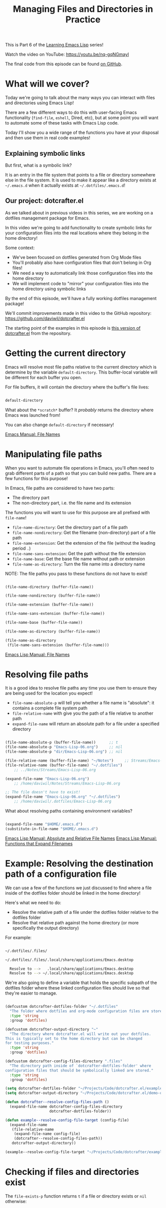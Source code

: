#+title: Managing Files and Directories in Practice

This is Part 6 of the [[/learning-emacs-lisp][Learning Emacs Lisp]] series!

Watch the video on YouTube: https://youtu.be/nq-gqNGmayI

The final code from this episode can be found [[https://github.com/daviwil/dotcrafter.el/blob/8589c71e64b60f9395b418c09b60815a86c7da8f/dotcrafter.el][on GitHub]].

* What will we cover?

Today we're going to talk about the many ways you can interact with files and directories using Emacs Lisp!

There are a few different ways to do this with user-facing Emacs functionality (=find-file=, =eshell=, Dired, etc), but at some point you will want to automate some of these tasks with Emacs Lisp code.

Today I'll show you a wide range of the functions you have at your disposal and then use them in real code examples!

** Explaining symbolic links

But first, what is a symbolic link?

It is an entry in the file system that points to a file or directory somewhere else in the file system.  It is used to make it appear like a directory exists at =~/.emacs.d= when it actually exists at =~/.dotfiles/.emacs.d=!

** Our project: dotcrafter.el

As we talked about in previous videos in this series, we are working on a dotfiles management package for Emacs.

In this video we're going to add functionality to create symbolic links for your configuration files into the real locations where they belong in the home directory!

Some context:
- We've been focused on dotfiles generated from Org Mode files
- You'll probably also have configuration files that don't belong in Org files!
- We need a way to automatically link those configuration files into the home directory
- We will implement code to "mirror" your configuration files into the home directory using symbolic links

By the end of this episode, we'll have a fully working dotfiles management package!

We'll commit improvements made in this video to the GitHub repository: https://github.com/daviwil/dotcrafter.el

The starting point of the examples in this episode is [[https://github.com/daviwil/dotcrafter.el/blob/0374d5a1ad1e5ecadcdfbdf07e0ae428946b0138/dotcrafter.el][this version of dotcrafter.el]] from the repository.

* Getting the current directory

Emacs will resolve most file paths relative to the current directory which is determine by the variable =default-directory=.  This buffer-local variable will be different for each buffer you open.

For file buffers, it will contain the directory where the buffer's file lives:

#+begin_src emacs-lisp

  default-directory

#+end_src

What about the =*scratch*= buffer?  It /probably/ returns the directory where Emacs was launched from!

You can also change =default-directory= if necessary!

[[https://www.gnu.org/software/emacs/manual/html_node/emacs/File-Names.html][Emacs Manual: File Names]]

* Manipulating file paths

When you want to automate file operations in Emacs, you'll often need to grab different parts of a path so that you can build new paths.  There are a few functions for this purpose!

In Emacs, file paths are considered to have two parts:

- The directory part
- The non-directory part, i.e. the file name and its extension

The functions you will want to use for this purpose are all prefixed with =file-name=!

- =file-name-directory=: Get the directory part of a file path
- =file-name-nondirectory=: Get the filename (non-directory) part of a file path
- =file-name-extension=: Get the extension of the file (without the leading period =.=)
- =file-name-sans-extension=: Get the path without the file extension
- =file-name-base=: Get the base file name without path or extension
- =file-name-as-directory=: Turn the file name into a directory name

NOTE: The file paths you pass to these functions do not have to exist!

#+begin_src emacs-lisp

  (file-name-directory (buffer-file-name))

  (file-name-nondirectory (buffer-file-name))

  (file-name-extension (buffer-file-name))

  (file-name-sans-extension (buffer-file-name))

  (file-name-base (buffer-file-name))

  (file-name-as-directory (buffer-file-name))

  (file-name-as-directory
   (file-name-sans-extension (buffer-file-name)))

#+end_src

[[https://www.gnu.org/software/emacs/manual/html_node/elisp/File-Names.html#File-Names][Emacs Lisp Manual: File Names]]

* Resolving file paths

It is a good idea to resolve file paths any time you use them to ensure they are being used for the location you expect!

- =file-name-absolute-p= will tell you whether a file name is "absolute": it contains a complete file system path
- =file-relative-name= with give you the path of a file relative to another path
- =expand-file-name= will return an absolute path for a file under a specified directory

#+begin_src emacs-lisp

    (file-name-absolute-p (buffer-file-name))      ;; t
    (file-name-absolute-p "Emacs-Lisp-06.org")     ;; nil
    (file-name-absolute-p "dir/Emacs-Lisp-06.org") ;; nil

    (file-relative-name (buffer-file-name) "~/Notes")     ;; Streams/Emacs-Lisp-06.org
    (file-relative-name (buffer-file-name) "~/.dotfiles")
        ;; ../Notes/Streams/Emacs-Lisp-06.org

    (expand-file-name "Emacs-Lisp-06.org")
        ;; /home/daviwil/Notes/Streams/Emacs-Lisp-06.org

    ;; The file doesn't have to exist!
    (expand-file-name "Emacs-Lisp-06.org" "~/.dotfiles")
        ;; /home/daviwil/.dotfiles/Emacs-Lisp-06.org

#+end_src

What about resolving paths containing environment variables?

#+begin_src emacs-lisp

  (expand-file-name "$HOME/.emacs.d")
  (substitute-in-file-name "$HOME/.emacs.d")

#+end_src

[[https://www.gnu.org/software/emacs/manual/html_node/elisp/Relative-File-Names.html#Relative-File-Names][Emacs Lisp Manual: Absolute and Relative File Names]]
[[https://www.gnu.org/software/emacs/manual/html_node/elisp/File-Name-Expansion.html][Emacs Lisp Manual: Functions that Expand Filenames]]

* Example: Resolving the destination path of a configuration file

We can use a few of the functions we just discussed to find where a file inside of the dotfiles folder should be linked in the home directory!

Here's what we need to do:

- Resolve the relative path of a file under the dotfiles folder relative to the dotfiles folder
- Resolve that relative path against the home directory (or more specifically the output directory)

For example:

#+begin_src sh

 ~/.dotfiles/.files/

 ~/.dotfiles/.files/.local/share/applications/Emacs.desktop

   Resolve to -->   .local/share/applications/Emacs.desktop
   Resolve to --> ~/.local/share/applications/Emacs.desktop

#+end_src

We're also going to define a variable that holds the specific subpath of the dotfiles folder where these linked configuration files should live so that they're easier to manage.

#+begin_src emacs-lisp

  (defcustom dotcrafter-dotfiles-folder "~/.dotfiles"
    "The folder where dotfiles and org-mode configuration files are stored."
    :type 'string
    :group 'dotfiles)

  (defcustom dotcrafter-output-directory "~"
    "The directory where dotcrafter.el will write out your dotfiles.
  This is typically set to the home directory but can be changed
  for testing purposes."
    :type 'string
    :group 'dotfiles)

  (defcustom dotcrafter-config-files-directory ".files"
    "The directory path inside of `dotcrafter-dotfiles-folder' where
  configuration files that should be symbolically linked are stored."
    :type 'string
    :group 'dotfiles)

  (setq dotcrafter-dotfiles-folder "~/Projects/Code/dotcrafter.el/example")
  (setq dotcrafter-output-directory "~/Projects/Code/dotcrafter.el/demo-output")

  (defun dotcrafter--resolve-config-files-path ()
    (expand-file-name dotcrafter-config-files-directory
                      dotcrafter-dotfiles-folder))

  (defun example--resolve-config-file-target (config-file)
    (expand-file-name
     (file-relative-name
      (expand-file-name config-file)
      (dotcrafter--resolve-config-files-path))
     dotcrafter-output-directory))

  (example--resolve-config-file-target "~/Projects/Code/dotcrafter/example/.files/.emacs.d/init.el")

#+end_src

* Checking if files and directories exist

The =file-exists-p= function returns =t= if a file or directory exists or =nil= otherwise:

#+begin_src emacs-lisp

  (file-exists-p "~/.dotfiles/.emacs.d")  ;; t
  (file-exists-p "~/.dotfiles/foobar")    ;; nil

#+end_src

There are a few more functions that you can use to check if the user has access to a file, whether its writable or executable, etc:

- =file-readable-p=
- =file-executable-p=
- =file-writable-p=

[[https://www.gnu.org/software/emacs/manual/html_node/elisp/Testing-Accessibility.html][Emacs Lisp Manual: Testing Accessibility]]

* Creating directories

You can easily create a directory with the =make-directory= command.

The first parameter is the path to the directory to be created and the second is an optional boolean (=t= or =nil=) which determines whether any missing parent directories in the path should also be created.

You can also set the second parameter to =t= to ensure that =make-directory= won't throw an error if the directory already exists!

#+begin_src emacs-lisp

  (make-directory "~/.local/share/foobar")
  (make-directory "~/.local/share/foobar")   ;; throws an error
  (make-directory "~/.local/share/foobar" t) ;; no error!

  (make-directory "~/.local/share/hello/system/crafters")   ;; error
  (make-directory "~/.local/share/hello/system/crafters" t) ;; success!

#+end_src

[[https://www.gnu.org/software/emacs/manual/html_node/elisp/Create_002fDelete-Dirs.html][Emacs Lisp Manual: Creating, Copying, and Deleting Directories]]

* Example: Creating expected directories before linking

When we begin creating symbolic links into the home directory, one thing we will need to be careful of is creating symbolic links too close to the home directory for commonly-used folders like =~/.config= or =~/.local/share=.

What we want to avoid is creating a symlink for these folders to our dotfiles folder and then having a bunch of unwanted files show up there that we must add to our =.gitignore=!

The solution here is to make sure that these directories already exist so that the algorithm we will write later won't try to create symbolic links instead.  To accomplish this, we will create a new variable to hold the list of directories to be pre-created and then create those directories before we start the linking process:

#+begin_src emacs-lisp

  (defcustom dotcrafter-ensure-output-directories '(".config" ".local/share")
    "List of directories in the output folder that should be created
  before linking configuration files."
    :type  '(list string)
    :group 'dotfiles)

  (defun example--ensure-output-directories ()
    ;; Ensure that the expected output directories are already
    ;; created so that links will be created inside
    (dolist (dir dotcrafter-ensure-output-directories)
      (make-directory (expand-file-name dir dotcrafter-output-directory) t)))

  (example--ensure-output-directories)

#+end_src

* Listing files in directories

One thing you will probably want to do at some point is get a list of files in a given directory, possibly even for all child directories under that path as well.

The =directory-files= and =directory-files-recursively= functions are great for this purpose!

#+begin_src emacs-lisp

  (directory-files "~/.dotfiles")
  (directory-files "~/.dotfiles" t)          ;; Return full file paths
  (directory-files "~/.dotfiles" t ".org")   ;; Get all file containing ".org"
  (directory-files "~/.dotfiles" t "" t)     ;; Don't sort results
  (directory-files "~/.dotfiles" t "" nil 3) ;; Maximum 3 results

  (directory-files-recursively "~/.dotfiles" "\\.el$")
  (directory-files-recursively dotcrafter-output-directory "")
  (directory-files-recursively dotcrafter-output-directory "" t)

  ;; The fourth parameter can be a function that determines whether
  ;; a path can be traversed using any logic!
  (directory-files-recursively "~/.emacs.d" "" nil
                               (lambda (dir)
                                 (string-equal dir "~/.emacs.d/lisp")))

  (directory-files-recursively "~/.config" "\\.scm" t nil nil) ;; Doesn't follow symlinks
  (directory-files-recursively "~/.config" "\\.scm" t nil t)   ;; Follows symlinks!

#+end_src

[[https://www.gnu.org/software/emacs/manual/html_node/elisp/Contents-of-Directories.html#Contents-of-Directories][Emacs Lisp Manual: Contents of Directories]]

* Example: Finding the list of all configuration files to be linked

As we talked about earlier, the goal of what we're doing today is to produce some code that will mirror a folder of configuration files in your dotfiles folder into the home folder using symbolic links.

We'll use the =directory-files-recursively= function to list all of the linkable files under the dotfiles path and then resolve them relative to the output path!

#+begin_src emacs-lisp

  (defun example--find-all-files-to-link ()
    (let ((files-to-link
           (directory-files-recursively
            (dotcrafter--resolve-config-files-path)
            "")))
      (dolist (file files-to-link)
        (message "File: %s\n   - %s" file (example--resolve-config-file-target file)))))

  (example--find-all-files-to-link)

#+end_src

* Copying, moving, and deleting files and directories

You can perform common file management tasks like copying, moving, and deleting files and directories with a few different Emacs Lisp functions.

[[https://www.gnu.org/software/emacs/manual/html_node/emacs/Copying-and-Naming.html][Emacs Lisp Manual: Copying, Naming, and Renaming Files]]
[[https://www.gnu.org/software/emacs/manual/html_node/elisp/Create_002fDelete-Dirs.html][Emacs Lisp Manual: Creating, Copying, and Deleting Directories]]

** Copying

- =copy-file=: Copy the contents of one file to another
- =copy-directory=: Copy the contents of one directory to another, including all subdirectories

#+begin_src emacs-lisp

  (copy-file "~/.emacs.d/init.el" "/tmp")  ;; Must end in a slash!
  (copy-file "~/.emacs.d/init.el" "/tmp/")   ;; Copied to /tmp
  (copy-file "~/.emacs.d/init.el" "/tmp/")   ;; Error, already exists!
  (copy-file "~/.emacs.d/init.el" "/tmp/" t) ;; No error!
  ;; The remaining parameters are all about preserving file metadata

  (copy-directory "~/.emacs.d/lisp" "/tmp")  ;; Must end in a slash!
  (copy-directory "~/.emacs.d/lisp" "/tmp/") ;; Copied to /tmp/lisp

  ;; To copy the contents of the directory without the enclosing directory:
  (copy-directory "~/.emacs.d/eshell" "/tmp/lisp" t t nil)
  (copy-directory "~/.emacs.d/eshell" "/tmp/lisp" t t t)

#+end_src

** Renaming / Moving

- =rename-file=: Rename a file or directory

#+begin_src emacs-lisp

  (rename-file "/tmp/init.el" "/tmp/init-new.el") ;; Rename file in same folder
  (rename-file "/tmp/init-new.el" "~/.emacs.d/")  ;; Move file to different folder
  (rename-file "~/.emacs.d/init-new.el" "~/.emacs.d/init.el")   ;; Error!
  (rename-file "~/.emacs.d/init-new.el" "~/.emacs.d/init.el" t) ;; OK

  ;; It can also rename or move directories!
  (rename-file "/tmp/lisp" "/tmp/lisp-two") ;; OK
  (rename-file "/tmp/lisp-two" "/tmp/lisp") ;; OK

#+end_src

** Deleting

- =delete-file=: Delete a file, optionally moving it to the trash folder
- =delete-directory=: Deletes a directory, including files if desired

#+begin_src emacs-lisp

  (delete-file "/tmp/lisp/dw-desktop.el")
  (delete-file "~/.npmrc" t)

  (delete-directory "/tmp/lisp")
  (delete-directory "/tmp/lisp" t)

#+end_src

* Example: Migrating configuration files to the dotfiles folder

As we continue building our configurations, it's likely that we'll want to migrate a configuration folder into our dotfiles repository.  Let's define a function that will make this really easy for the user:

- The user chooses a folder to move into their dotfiles configuration
- We ensure that the chosen file is located under the home directory (=dotcrafter-output-directory=)
- If so, move the file to the corresponding location under the config path

#+begin_src emacs-lisp

  ;; Run this to feed the demo!
  (copy-directory "~/.dotfiles/.config/guix"
                  (file-name-as-directory (expand-file-name ".config"
                                                            dotcrafter-output-directory)))
  (copy-file "~/.dotfiles/.bash_profile"
             (file-name-as-directory dotcrafter-output-directory))

  (defun dotcrafter-move-to-config-files (source-path)
    "Move a file from the output path to the configuration path."
    (interactive "FConfiguration path to move: ")
    (let* ((relative-path (file-relative-name (expand-file-name source-path)
                                              dotcrafter-output-directory))
           (dest-path (expand-file-name relative-path
                                        (dotcrafter--resolve-config-files-path)))
           ;; Strip any trailing slash so that we can treat the directory as file
           (dest-path (if (string-suffix-p "/" dest-path)
                          (substring dest-path 0 -1)
                        dest-path)))
           ;; Make sure that the path is under the output directory and that it
           ;; doesn't already exist
           (when (string-prefix-p ".." relative-path)
             (error "Copied path is not inside of config output directory: %s" dotcrafter-output-directory))
           (when (file-exists-p dest-path)
             (error "Can't copy path because it already exists in the configuration directory: %s" dest-path))

           ;; Ensure that parent directories exist and then move the file!
           (make-directory (file-name-directory dest-path) t)
           (rename-file source-path dest-path)))

      ;; TODO: Link this path back into the dotcrafter-output-directory

#+end_src

* Creating symbolic links

Using symbolic links, we're able to keep our configuration files in a local Git repository and then make them appear in our home folder.

Creating symbolic links is very easy in Emacs with the =make-symbolic-link= function:

#+begin_src emacs-lisp

 (make-symbolic-link "~/.dotfiles/.config/guix" "~/.config/guix")   ;; Error if exists
 (make-symbolic-link "~/.dotfiles/.config/guix" "~/.config/guix" t) ;; No error!

#+end_src

However, this doesn't work exactly the same on Windows!  You might need to run Emacs with elevation for it to work.

You can also check if a file is a symbolic link using =file-symlink-p= and get the path it points to using =file-truename=:

#+begin_src emacs-lisp

  (file-symlink-p "~/.emacs.d")         ;; .dotfiles/.emacs.d
  (file-symlink-p "~/.emacs.d/init.el") ;; nil
  (file-truename "~/.emacs.d/init.el")  ;; /home/daviwil/.dotfiles/.emacs.d/init.el

#+end_src

[[https://www.gnu.org/software/emacs/manual/html_node/emacs/Copying-and-Naming.html][Emacs Lisp Manual: Copying, Naming, and Renaming Files]]

* Example: Creating symbolic links for all configuration files

Here's where everything in this episode finally comes together!

We're going to implement a more elaborate algorithm that will create symbolic links at the optimal level in the home directory so that we don't need to create a link for every single file.

If you've ever used GNU Stow, this will look pretty familiar!

** The Process

This is what we'll do:

- Loop over all files in =dotcrafter-config-files-directory=
- For each file, break the path into pieces for each directory up to the filename
- For each piece of the file's path, check if the folder exists
- If it exists, check if it's a symbolic link that points to the matching directory in the config folder
- If it doesn't exist, create the symlink there

Here's a clearer depicton of what this means:

#+begin_src sh

 ~/.dotfiles/.files/.local/share/applications/Emacs.desktop
                  ~/.local/share/applications/Emacs.desktop
                   L .local exists? YES
                          L share exists? YES
                                L applications exists? NO, create link!
#+end_src

** The Code

Let's walk through the code line by line before running it!

- =dotcrafter-link-config-files=: The user-facing function that links the whole config directory
- =dotcrafter-link-config-file=: The "internal" function that handles linking a single file

#+begin_src emacs-lisp

  (defun dotcrafter--link-config-file (config-file)
    ;; Get the "path parts", basically the name of each directory and file in the
    ;; path of config-file
    (let* ((path-parts
            (split-string (file-relative-name (expand-file-name config-file)
                                              (dotcrafter--resolve-config-files-path))
                          "/" t))
           (current-path nil))
      ;; Check each "part" of the path to find the right place to create the symlink.
      ;; Whenever path-parts is nil, stop looping!
      (while path-parts
        ;; Create the current path using the first part and remove it from the
        ;; front of the list for future iterations
        (setq current-path (if current-path
                               (concat current-path "/" (car path-parts))
                             (car path-parts)))
        (setq path-parts (cdr path-parts))

        ;; Figure out whether the current source path can be linked to the target path
        (let ((source-path (expand-file-name (concat dotcrafter-config-files-directory "/" current-path)
                                             dotcrafter-dotfiles-folder))
              (target-path (expand-file-name current-path dotcrafter-output-directory)))
          ;; If the file or directory exists, is it a symbolic link?
          (if (file-symlink-p target-path)
              ;; If the symbolic link exists, does it point to the source-path?
              (if (string-equal source-path (file-truename target-path))
                  ;; Clear path-parts to stop looping
                  (setq path-parts '())
                (error "Path already exists with different symlink! %s" target-path))
            ;; If the target path is an existing directory, we need to keep
            ;; looping, otherwise we can create a symlink here!
            ;; Otherwise, the file is probably a directory so keep looping
            (when (not (file-directory-p target-path))
              ;; Create a symbolic link to the source-path and
              ;; clear the path-parts so that we stop looping
              (make-symbolic-link source-path target-path)
              (setq path-parts '())))))))

  (defun dotcrafter-link-config-files ()
    (interactive)
    (let ((config-files
           (directory-files-recursively
            (dotcrafter--resolve-config-files-path)
            "")))
      ;; Ensure that the expected output directories are already
      ;; created so that links will be created inside
      (dolist (dir dotcrafter-ensure-output-directories)
        (make-directory (expand-file-name dir dotcrafter-output-directory) t))

      ;; Link all of the source config files to the output path
      (dolist (file config-files)
        (dotcrafter--link-config-file file))))

#+end_src

* The final code in action

One last piece will bring together everything we've done in the past few episodes is this function:

#+begin_src emacs-lisp

  (defun dotcrafter-update-dotfiles ()
    "Generate and link configuration files to the output directory.

  This command handles the full process of \"tangling\" Org Mode
  files containing configuration blocks and creating symbolic links
  to those configuration files in the output directory, typically
  the user's home directory."
    (interactive)
    (dotcrafter-tangle-org-files)
    (dotcrafter-link-config-files)
    (dotcrafter--update-gitignore))

#+end_src

This will tangle all of our Org configuration files, link all output files to the home directory, and update the =.gitignore= to ignore any of the generated files in the repo.

Let's try it all out!

#+begin_src sh

  emacs -Q --batch -l demo.el

#+end_src

We can also run this function multiple times and it will work just fine!

* What's next?

Now that we've got a functioning package, it's time to take things to the next level by creating major and minor modes for it!

In the next episode, I'll show you how to create a minor mode to gracefully handle automatic Org file tangling.

In the following episodes, we'll create a major mode that provides a user interface for the package and then start polishing it up to be published on MELPA!
